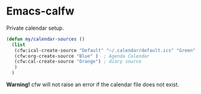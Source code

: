 * Emacs-calfw
 Private calendar setup.

#+BEGIN_SRC emacs-lisp
  (defun my/calendar-sources ()
    (list
     (cfw:ical-create-source "Default" "~/.calendar/default.ics" "Green" )  ; Default Calendar
     (cfw:org-create-source "Blue" )  ; Agenda Calendar
     (cfw:cal-create-source "Orange") ; diary source
     )
    )
#+END_SRC

*Warning!* cfw will not raise an error if the calendar file does not exist.
